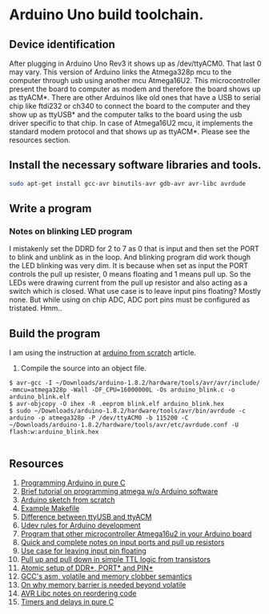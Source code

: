 * Arduino Uno build toolchain.
** Device identification
   After plugging in Arduino Uno Rev3 it shows up as /dev/ttyACM0. That last 0 may vary. This version of Arduino links the Atmega328p mcu to the computer through usb using another mcu Atmega16U2. This microcontroller present the board to computer as modem and therefore the board shows up as ttyACM*. There are other Arduinos like old ones that have a USB to serial chip like ftdi232 or ch340 to connect the board to the computer and they show up as ttyUSB* and the computer talks to the board using the usb driver specific to that chip. In case of Atmega16U2 mcu, it implements the standard modem protocol and that shows up as ttyACM*. Please see the resources section.
** Install the necessary software libraries and tools.
#+BEGIN_SRC sh
  sudo apt-get install gcc-avr binutils-avr gdb-avr avr-libc avrdude
#+END_SRC
** Write a program
*** Notes on blinking LED program
    I mistakenly set the DDRD for 2 to 7 as 0 that is input and then set the PORT to blink and unblink as in the loop. And blinking program did work though the LED blinking was very dim. It is because when set as input the PORT controls the pull up resister, 0 means floating and 1 means pull up. So the LEDs were drawing current from the pull up resistor and also acting as a switch which is closed. What use case is to leave input pins floating? Mostly none. But while using on chip ADC, ADC port pins must be configured as tristated. Hmm..
** Build the program
   I am using the instruction at [[http://thinkingonthinking.com/an-arduino-sketch-from-scratch/][arduino from scratch]] article.
   1. Compile the source into an object file. 
#+BEGIN_EXAMPLE
  $ avr-gcc -I ~/Downloads/arduino-1.8.2/hardware/tools/avr/avr/include/ -mmcu=atmega328p -Wall -DF_CPU=16000000L -Os arduino_blink.c -o arduino_blink.elf                                                                      
  $ avr-objcopy -O ihex -R .eeprom blink.elf arduino_blink.hex
  $ sudo ~/Downloads/arduino-1.8.2/hardware/tools/avr/bin/avrdude -c arduino -p atmega328p -P /dev/ttyACM0 -b 115200 -C ~/Downloads/arduino-1.8.2/hardware/tools/avr/etc/avrdude.conf -U flash:w:arduino_blink.hex              

#+END_EXAMPLE
** Resources
   1. [[http://canthack.org/2010/12/programming-the-arduino-in-pure-c/][Programming Arduino in pure C]]
   2. [[http://brittonkerin.com/cduino/lessons.html][Brief tutorial on programming atmega w/o Arduino software]]
   3. [[http://thinkingonthinking.com/an-arduino-sketch-from-scratch/][Arduino sketch from scratch]]
   4. [[https://gist.githubusercontent.com/dagon666/6654222/raw/bb53112635d79285ef51e69b34d1fcda9a5adc60/Makefile][Example Makefile]]
   5. [[https://www.rfc1149.net/blog/2013/03/05/what-is-the-difference-between-devttyusbx-and-devttyacmx/][Difference between ttyUSB and ttyACM]]
   6. [[http://www.joakimlinde.se/microcontrollers/arduino/avr/udev.php][Udev rules for Arduino development]]
   7. [[https://github.com/NicoHood/HoodLoader2][Program that other microcontroller Atmega16u2 in your Arduino board]]
   8. [[http://www.avrfreaks.net/forum/port-pin-ddr-basic-questions][Quick and complete notes on input ports and pull up resistors]]
   9. [[http://www.elecrom.com/avr-tutorial-2-avr-input-output/][Use case for leaving input pin floating]]
   10. [[http://hyperphysics.phy-astr.gsu.edu/hbase/Electronic/trangate.html][Pull up and pull down in simple TTL logic from transistors]]
   11. [[http://garretlab.web.fc2.com/en/arduino/inside/arduino/wiring_digital.c/pinMode.html][Atomic setup of DDR*, PORT* and PIN*]]
   12. [[http://stackoverflow.com/questions/14449141/the-difference-between-asm-asm-volatile-and-clobbering-memory][GCC's asm, volatile and memory clobber semantics]]
   13. [[http://blog.regehr.org/archives/28][On why memory barrier is needed beyond volatile]]
   14. [[http://www.atmel.com/webdoc/avrlibcreferencemanual/optimization_1optim_code_reorder.html][AVR Libc notes on reordering code]]
   15. [[http://pcarduino.blogspot.com/2013/09/introduction-to-pure-c-arduino-library.html][Timers and delays in pure C]]
